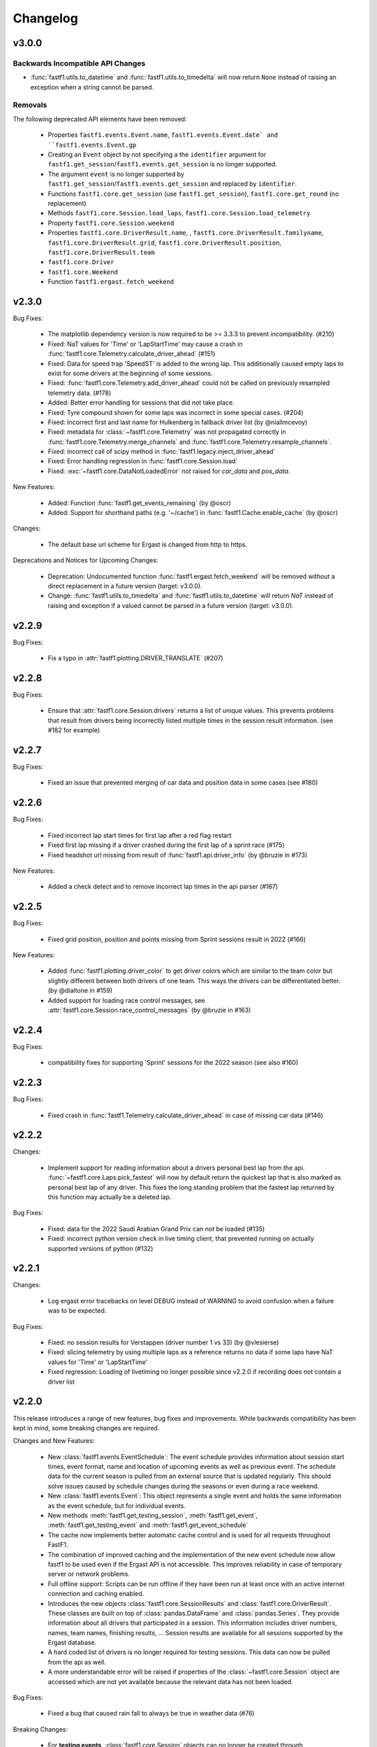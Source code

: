 =========
Changelog
=========


v3.0.0
======


Backwards Incompatible API Changes
----------------------------------

- :func:`fastf1.utils.to_datetime` and :func:`fastf1.utils.to_timedelta` will
  now return ``None`` instead of raising an exception when a string cannot
  be parsed.


Removals
--------

The following deprecated API elements have been removed:

  - Properties ``fastf1.events.Event.name``, ``fastf1.events.Event.date` and
    ``fastf1.events.Event.gp``

  - Creating an ``Event`` object by not specifying a the ``identifier`` argument
    for ``fastf1.get_session``/``fastf1.events.get_session`` is no longer
    supported.

  - The argument ``event`` is no longer supported by
    ``fastf1.get_session``/``fastf1.events.get_session`` and replaced by
    ``identifier``.

  - Functions ``fastf1.core.get_session`` (use ``fastf1.get_session``),
    ``fastf1.core.get_round`` (no replacement)

  - Methods ``fastf1.core.Session.load_laps``,
    ``fastf1.core.Session.load_telemetry``

  - Property ``fastf1.core.Session.weekend``

  - Properties ``fastf1.core.DriverResult.name``,  ,
    ``fastf1.core.DriverResult.familyname``,
    ``fastf1.core.DriverResult.grid``,
    ``fastf1.core.DriverResult.position``,
    ``fastf1.core.DriverResult.team``

  - ``fastf1.core.Driver``

  - ``fastf1.core.Weekend``

  - Function ``fastf1.ergast.fetch_weekend``


v2.3.0
======

Bug Fixes:

  - The matplotlib dependency version is now required to be >= 3.3.3 to prevent
    incompatibility. (#210)

  - Fixed: NaT values for 'Time' or 'LapStartTime' may cause a crash
    in :func:`fastf1.core.Telemetry.calculate_driver_ahead` (#151)

  - Fixed: Data for speed trap 'SpeedST' is added to the wrong lap.
    This additionally caused empty laps to exist for some drivers at the
    beginning of some sessions.

  - Fixed: :func:`fastf1.core.Telemetry.add_driver_ahead` could not
    be called on previously resampled telemetry data. (#178)

  - Added: Better error handling for sessions that did not take place.

  - Fixed: Tyre compound shown for some laps was incorrect in some special
    cases. (#204)

  - Fixed: Incorrect first and last name for Hulkenberg in fallback driver list
    (by @niallmcevoy)

  - Fixed: metadata for :class:`~fastf1.core.Telemetry` was not propagated
    correctly in :func:`fastf1.core.Telemetry.merge_channels` and
    :func:`fastf1.core.Telemetry.resample_channels`.

  - Fixed: incorrect call of scipy method in
    :func:`fastf1.legacy.inject_driver_ahead`

  - Fixed: Error handling regression in :func:`fastf1.core.Session.load`

  - Fixed: :exc:`~fastf1.core.DataNotLoadedError` not raised for `car_data` and
    `pos_data`.


New Features:

  - Added: Function :func:`fastf1.get_events_remaining` (by @oscr)

  - Added: Support for shorthand paths (e.g. '~/cache') in
    :func:`fastf1.Cache.enable_cache` (by @oscr)


Changes:

  - The default base url scheme for Ergast is changed from http to https.


Deprecations and Notices for Upcoming Changes:

  - Deprecation: Undocumented function :func:`fastf1.ergast.fetch_weekend`
    will be removed without a direct replacement in a future version
    (target: v3.0.0).

  - Change: :func:`fastf1.utils.to_timedelta` and
    :func:`fastf1.utils.to_datetime` will return `NaT` instead of raising and
    exception if a valued cannot be parsed in a future version
    (target: v3.0.0).


v2.2.9
======

Bug Fixes:

    - Fix a typo in :attr:`fastf1.plotting.DRIVER_TRANSLATE` (#207)


v2.2.8
======

Bug Fixes:

  - Ensure that :attr:`fastf1.core.Session.drivers` returns a list of
    unique values. This prevents problems that result from drivers being
    incorrectly listed multiple times in the session result information.
    (see #182 for example)


v2.2.7
======

Bug Fixes:

    - Fixed an issue that prevented merging of car data and position data
      in some cases (see #180)


v2.2.6
======

Bug Fixes:

  - Fixed incorrect lap start times for first lap after a red flag restart

  - Fixed first lap missing if a driver crashed during the first lap of a
    sprint race (#175)

  - Fixed headshot url missing from result of :func:`fastf1.api.driver_info`
    (by @bruzie in #173)

New Features:

  - Added a check detect and to remove incorrect lap times in the api parser
    (#167)


v2.2.5
======

Bug Fixes:

  - Fixed grid position, position and points missing from Sprint sessions
    result in 2022 (#166)


New Features:

  - Added :func:`fastf1.plotting.driver_color` to get driver colors which are
    similar to the team color but slightly different between both drivers of
    one team. This ways the drivers can be differentiated better.
    (by @dialtone in #159)

  - Added support for loading race control messages, see
    :attr:`fastf1.core.Session.race_control_messages`
    (by @bruzie in #163)


v2.2.4
======

Bug Fixes:

  - compatibility fixes for supporting 'Sprint' sessions for the 2022 season
    (see also #160)


v2.2.3
======

Bug Fixes:

  - Fixed crash in :func:`fastf1.Telemetry.calculate_driver_ahead` in case
    of missing car data (#146)


v2.2.2
======

Changes:

  - Implement support for reading information about a drivers personal best
    lap from the api. :func:`~fastf1.core.Laps.pick_fastest` will now by
    default return the quickest lap that is also marked as personal best lap
    of any driver. This fixes the long standing problem that the fastest lap
    returned by this function may actually be a deleted lap.


Bug Fixes:

  - Fixed: data for the 2022 Saudi Arabian Grand Prix can not be loaded (#135)
  - Fixed: incorrect python version check in live timing client, that
    prevented running on actually supported versions of python (#132)



v2.2.1
======

Changes:

  - Log ergast error tracebacks on level DEBUG instead of WARNING to avoid
    confusion when a failure was to be expected.

Bug Fixes:

  - Fixed: no session results for Verstappen (driver number 1 vs 33)
    (by @vlesierse)
  - Fixed: slicing telemetry by using multiple laps as a reference returns no
    data if some laps have NaT values for 'Time' or 'LapStartTime'
  - Fixed regression: Loading of livetiming no longer possible since v2.2.0 if
    recording does not contain a driver list


v2.2.0
======

This release introduces a range of new features, bug fixes and improvements.
While backwards compatibility has been kept in mind, some breaking changes
are required.


Changes and New Features:

  - New :class:`fastf1.events.EventSchedule`: The event schedule provides
    information about session start times, event format, name and location of
    upcoming events as well as previous event. The schedule data for the
    current season is pulled from an external source that is updated regularly.
    This should solve issues caused by schedule changes during the seasons
    or even during a race weekend.

  - New :class:`fastf1.events.Event`: This object represents a single event
    and holds the same information as the event schedule, but for individual
    events.

  - New methods :meth:`fastf1.get_testing_session`,
    :meth:`fastf1.get_event`, :meth:`fastf1.get_testing_event` and
    :meth:`fastf1.get_event_schedule`

  - The cache now implements better automatic cache control and is used for
    all requests throughout FastF1.

  - The combination of improved caching and the implementation of the new
    event schedule now allow fastf1 to be used even if the Ergast API is not
    accessible. This improves reliability in case of temporary server or
    network problems.

  - Full offline support: Scripts can be run offline if they have been run
    at least once with an active internet connection and caching enabled.

  - Introduces the new objects :class:`fastf1.core.SessionResults` and
    :class:`fastf1.core.DriverResult`. These classes are built on top of
    :class:`pandas.DataFrame` and :class:`pandas.Series`. They provide
    information about all drivers that participated in a session.
    This information includes driver numbers, names, team names, finishing
    results, ...
    Session results are available for all sessions supported by the
    Ergast database.

  - A hard coded list of drivers is no longer required for testing sessions.
    This data can now be pulled from the api as well.

  - A more understandable error will be raised if properties of the
    :class:`~fastf1.core.Session` object are accessed which are not yet
    available because the relevant data has not been loaded.


Bug Fixes:

  - Fixed a bug that caused rain fall to always be true in weather data (#76)


Breaking Changes:

  - For **testing events**, :class:`fastf1.core.Session` objects can no longer be
    created through :func:`fastf1.get_session`. You need to use
    :func:`fastf1.get_testing_session` instead.

  - :attr:`fastf1.core.Session.date` is now a :class:`pandas.Timestamp`
    instead of a string.

  - The signature ``fastf1.core.Session.__init__(weekend, session_name)``
    has been changed to
    ``fastf1.core.Session.__init__(event, session_name)`` to adhere to
    new naming conventions. This is a breaking change if the arguments are
    given as keyword arguments.

  - :func:`fastf1.get_session` may return a different session now for some
    edge cases, if you load sessions by name instead of by round number.

  - The property :attr:`fastf1.core.Session.results` is now an instance of
    :class:`fastf1.core.SessionResults` instead of :class:`dict`. Most of the
    previously available data is accessible through the new data replacement
    object. Some special information like GPS coordinates and altitude are no
    longer available though. If you think that this data should still be
    provided by FastF1 in the future, please open an issue for that.

  - The datatype of the telemetry 'Brake' data channel is changed from
    ``int`` to ``bool``, as brake data was never actually more accurate
    than this. The representation as integer (percentage) values was
    misleading.


Deprecations:

  (Objects, methods and attributes deprecated in v2.2 will be removed
  in v2.3. Until then, accessing them will still work but a FutureWarning
  is shown, reminding you of the deprecation.)
  **Removal has been delayed for user convenience and because
  there exist no problems currently which make a removal immediately necessary.
  The new removal target is v3.0.0**


  - :class:`fastf1.core.Weekend` has been replaced with
    :class:`fastf1.events.Event`. All previously available methods and
    properties are implemented by the replacement object, although they have
    been partially deprecated.

  - The attributes ``name``, ``date`` and ``gp`` of
    :class:`fastf1.core.Weekend` have been deprecated.
    The replacement object :class:`fastf1.events.Event` subclasses
    :class:`pandas.Series`. The standard ways for accessing pandas Series'
    values should be used. The attributes have been additionally renamed in
    their Series representation.
    For example:

      - ``Weekend.name`` --> ``Event.EventName`` or ``Event['EventName']``
      - ``Weekend.date`` --> ``Event.EventDate`` or ``Event['EventDate']``
      - ``Weekend.gp`` --> ``Event.RoundNumber`` or ``Event['RoundNumber']``

  - The attribute :attr:`fastf1.core.Session.weekend` has been replaced by
    :attr:`fastf1.core.Session.event` to adhere to new naming conventions.

  - The function :func:`fastf1.core.get_round` has been deprecated and will be
    removed without replacement in v2.3. Use :func:`fastf1.get_event`
    instead and and get the round number from the returned event object.

  - :func:`fastf1.core.Session.load_laps` has been deprecated. Use
    :func:`fastf1.core.Session.load` instead, which offers more flexibility
    for deciding which data should be loaded. The new method will no longer
    return a :class:`~fastf1.core.Laps` object! You should access the
    :class:`~fastf1.core.Laps` object through
    :attr:`fastf1.core.Session.laps`

  - :class:`fastf1.core.Driver` has been replace with
    :class:`fastf1.core.DriverResult` which has a different signature.

  - The attributes ``grid``, ``position``, ``name``, ``familyname`` and
    ``team`` of :class:`fastf1.core.Driver` have been deprecated.
    The replacement object :class:`fastf1.core.DriverResult` subclasses
    :class:`pandas.Series`. The standard ways for accessing pandas Series'
    values should be used. The attributes have been additionally renamed in
    their Series representation.
    For example:

      - ``Driver.name`` --> ``DriverResult.FirstName`` or
        ``DriverResult['FirstName']``
      - ``Driver.familyname`` --> ``DriverResult.LastName`` or
        ``DriverResult['LastName']``
      - ``Driver.team`` --> ``DriverResult.TeamName`` or
        ``DriverResult['TeamName']``
      - ``Driver.grid`` --> ``DriverResult.GridPosition`` or
        ``DriverResult['GridPosition']``
      - ``Driver.position`` --> ``DriverResult.Position`` or
        ``DriverResult['Position']``



v2.1.13 More Bug Fixes
======================

- fixed issue #74: don't assume that a further session status change
  (e.g. ended, finalized) exists after the last lap
- improved error handling if there exists no usable lap data for any
  driver (#73, e.g. Imola 2021 FP1)
- :func:`fastf1.core.get_session` should not quietly return
  :class:`fastf1.core.Weekend` instead of :class:`fastf1.core.Session`
  if an invalid event name is given.


v2.1.12 Fixes and Patches
=========================

- fix: crash in lap data parser if a driver did not do any proper laps in a
  session
- fix: crash in :func:`fastf1.core.Telemetry.calculate_driver_ahead` if a
  driver did not participate in the session (by @bambz96)
- enable automatic cache expiration for requests-cache (#57)
- fix: requests cache not cleared if `force_renew=True` is used with
  :func:`fastf1.api.Cache.enable_cache`


v2.1.11 Fixes and Patches
=========================

- Fix: last inlap missing from ``Laps``
- Add schedule patch for Sprint Race Weekend at Brazil GP


v2.1.10 Ergast compatibility
============================

- introduce a custom user agent to identify FastF1 when requesting data from the Ergast API


v2.1.9 General maintenance
==========================

- switch renamed dependency 'fuzzywuzzy' to new name 'thefuzz'
- add support for getting team colors from incomplete or partial team
  names or from team names containing typos or extra words
- make fuzzy string matching for event names case-insensitive
- set missing lap start times to pit out time where possible (fixes issue #29),
- add new api function :func:`fastf1.api.driver_info`
- support incomplete laps (not timed) caused by drivers crashing/retiring
  during a lap: infer as much information as possible so that telemetry
  can be accessed easily (fixes issues #36 and #41)


v2.1.8 Add temporary support for sprint qualifying
==================================================

- This release adds a temporary patch to support weekends with sprint
  sprint qualifying and their changed order of sessions.
  To get data for sprint qualifying, you can use the ``fastf1.get_session``
  function with the argument ``event='SQ'``.
  Also remember that FP2 is on a Saturday on these weekends. FP3 does
  not exist.


v2.1.7 Various bug fixes
========================

- fix crash when loading cached data after dependencies have been updated
- specify minimum versions for pandas and numpy
- fix incorrect Alpine team name
- fix future warnings and deprecation warnings caused by Pandas 1.3.0


v2.1.6 Added weather data, general improvements and bug fixes
=============================================================

- Add weather data (#26)
  See: :meth:`.core.Lap.get_weather_data`, :meth:`.core.Laps.get_weather_data`,
  :attr:`.core.Session.weather_data`
- Fix: error when calling :meth:`.core.Laps.get_pos_data` (#22)
- Fix: error when calling `get_telemetry` on the first lap (or a set of laps
  containing the first lap)
- Make the live timing client exit more cleanly


v2.1.5 Improved robustness and minor fixes
==========================================

- Make the data parsing in :class:`fastf1.livetiming.data.LiveTimingData` more
  robust and tolerant against unexpected data.

- some more small improvements regarding logging and other stuff


v2.1.4 Bug fixes and various minor improvements
===============================================

- Fix a bug introduced in v2.1.3 which prevented the loading of
  any data from the api

- Make the api parser more robust and tolerant against invalid data

- various small improvements


v2.1.3 Improved error handling
==============================

Added error handling for partially invalid data when loading car data
and position data.


v2.1.2 Hotfixes for loading live timing data
============================================

- Fix failure to load live timing data due to an error in the
  api cache function wrapper.

- Improve track status loading


v2.1.1 Add support for recording and using live timing data
===========================================================

- Possibly breaking changes:

  - :meth:`fastf1.Session.load_laps`: Data will now be loaded without
    telemetry by default, i.e. only timing data is loaded.
    Telemetry data is usually not available anyways, therefore this prevents
    a confusing error.

- Changes:

  - Possibility to record live timing data
  - Possibility to use recorded live timing data as a data source


v2.1: Refactoring, accuracy improvements and a more accessible interface
==========================================================================

- Possibly breaking changes:

  - The 'Space' column has been renamed to 'Distance' as this makes more sense

  - :func:`fastf1.utils.delta_time` now returns two values; see explanation in the documentation

  - Lap telemetry is no longer precalculated and no longer saved in a separate column of the :class:`Laps` DataFrame.
    This telemetry is now a computed property of :class:`Laps` and :class:`Lap`

    - calculated property `.telemetry`: This contains position and car data merged into one instance of
      :class:`Telemetry` (instance of `DataFrame`). The data is comparable to the previous 'telemetry' column.
      This data is intended for easy plotting. It should not be used for any further calculations as it
      contains interpolated values.

      .. code-block::

        laps = session.load_laps()
        fastest = laps.pick_fastest()

        tel = fastest['telemetry']  # will now fail as telemetry is no longer saved in DataFrame/Series
        tel = fastest.telemetry  # will (still) work as this now accesses the computed property

    - function `get_car_data`, `get_pos_data`: These functions are available for :class:`Lap` and :class:`Laps`.
      They return the telemetry data as received from the api with minimal postprocessing and crucially
      unmerged and without any interpolated values. This data should be used if you intend to do any further
      calculations with it.

      Also read the new documentation section about doing accurate calculations: :doc:`howto_accurate_calculations`

  - Patches and color scheme changes which were automatically applied when importing :mod:`fastf1.plotting`
    now need to be enabled explicitly. This is done by calling :func:`fasf1.plotting.setup_mpl`.
    This function offers configuration through keyword arguments. The defaults are equal to what was done
    automatically before.
    It is highly recommended that you call this function to set up your matplotlib plotting environment.

  - The formatting of timedelta values in matplotlib plots is now handled by an external module called 'Timple'.
    As part of this change, the function :func:`fastf1.plotting.laptime_axis` has been removed. Timedelta data
    is now detected automatically if matplotlib timedelta support is enabled through :func:`fastf1.plotting.setup_mpl`.
    This will hopefully make the plotting of timedelta values considerably more reliable.

  - The computed telemetry channels 'Distance' (before: 'Space'), 'DriverAhead' and 'DistanceToDriverAhead' are no
    longer added to the telemetry data by default. This is done for speed and accuracy reasons. These channels can now
    be added by calling the appropriate :meth:`Telemetry.add_*` methods of the new :class:`fastf1.core.Telemetry` class.

  - The cache has been completely rewritten. It is now fully supported again and can detect version updates which
    require updating the cached data.
    Enabling the cache is now done using :func:`fastf1.api.Cache.enable_cache`



- Changes:
  - Accuracy improvement: Changes to some parts of the general flow of processing data to reduce calculation errors

  - Accuracy improvement: slightly better determination of the time at which a lap starts

  - Speed improvement: Faster parsing of API data

  - Added track status information to laps data

  - Added lap accuracy validation as a boolean 'IsAccurate' value for each lap. This is set based on track status,
    availability of some required lap data, pit stops

  - Added 'Source' to telemetry data to indicate whether a value is original ('car' or 'pos' depending on source)
    or interpolated

  - Added the class :class:`fastf1.core.Lap` which subclasses :class:`pd.Series`. :class:`Lap` is now the result of
    slicing :class:`fastf1.core.Laps`.

  - Added additional `pick_*()` functions to :class:`fastf1.core.Laps`

  - Added :class:`fastf1.core.Telemetry` which subclasses :class:`pd.DataFrame`. This class offers various methods
    for working with the telemetry data and should make it easier to work with the data. Previously inaccessible
    functionality is now accessible in a more DataFrame-like style.

  - Added various slicing capabilities for :class:`fastf1.core.Telemetry`

  - Telemetry data can be sliced at any point and calculated telemetry channels (Distance, Driver Ahead, ...)
    can be added to this slice specifically.

    Example usages:

      - 'Distance' can be calculated continuously over multiple laps (starts at zero on the first lap
        and increases all the time).

      - 'DriverAhead' can now be calculated for small telemetry slices more efficiently

  - DistanceToDriverAhead is reimplemented and returns a considerably smoother result now. This is at the cost of
    increasing integration error when used over longer periods of time (i.e. over multiple laps). To work around this,
    it should be applied to laps individually. Additionally, the old implementation is still available in
    :mod:`fastf1.legacy`.

  - Add a SignalR client for receiving and saving live timing and telemetry data during a session.


- Fixed:
  - fix: SessionNotAvailableError is now raised as Exception instead of BaseException

  - fix a crash when there is no valid car telemetry data at all (2019, Australia, FP3)

  - fix a crash caused by the resampling progressbar when there are very few laps in a session (2019, Azerbaijan, FP1)

  - fix a crash in _inject_position when some telemetry data is missing (2019, Silverstone, FP1)

  - fix a crash when data for a session can be requested but the data does not contain any useful values at
    all (2020, Styria, 'FP3')


v2.0.2: API code overhaul
==========================
This version integrates a major overhaul of the api code (:mod:`fastf1.api`)

- Possibly breaking changes:

  - Renamed dataframe column 'LastLapTime' to 'LapTime' for the dataframe returned by :func:`api.timing_data`
    First, this makes more sense.
    Second, this column is currently already renamed to 'LapTime' later and already accessible under this name
    in the dataframe returned by :func:`core.Session.load_laps`. Therefore the renaming makes the column name
    be consistend between api and core.

    (This also applies to the dictionary returned by the private function :func:`api._laps_data_driver`),

  - Data types in dataframes may have changed

  - Some private functions (prefixed by '_') may have a different name, parameters and return value now

- Changes:
  - rewrote large parts of :mod:`fastf1.api` with a somewhat cleaner implementation

    - more stability

    - better/more correct PitIn/PitOut and general lap data in some sessions (was missing last lap sometimes but had
      a first lap that didn't actually exist

    - api.timing_data and thereby also session.load_laps will raise api.SessionNotAvailableError
      if the api request returned no data. This usually happens if the session never took place because it was cancelled.

    - Attempted to fix a bug where timing data from two sources can not be merged. This is caused by the received API
      data going backwards in time by one lap. This causes data to be added to the wrong lap.
      This problem was the reason for having patch files for some drivers/sessions. The patch files have now been
      removed as they are no longer necessary.

    - improved documentation a bit

  - light cleanup and light documentation improvements of :mod:`fastf1.core`

  - supressed python-levenshtein warning; it is really not necessary to have it installed for this module

  - changed logging format for hopefully better readability

  - tried to fix lap time axis again; hopefully this time I got it right



v2.0.1: Integration of a newer version of Ax6's old repository
==============================================================
This integrates a more recent version of the old repository.
See Issue #1

- Possibly breaking changes
  - :mod:`fastf1.plotting`: access to team colors changed

    use new function :func:`fastf1.plotting.team_color`

  - :mod:`fastf1.core.Laps`: :func:`pick_driver_number` and :func:`pick_driver_numbers` have been removed.

    :func:`fastf1.core.Laps.pick_driver` and :func:`fastf1.core.Laps.pick_drivers` do now accept driver numbers a drivers'
    three letter identifiers. Number and letter identifiers can be mixed in a single function call.

- Changes:

  - An error that previously resulted in the loading of laps failing completely is now handled slightly better.
    Data loading will now only fail for a driver which is actually concerned by this error and not for all drivers.

    See: https://github.com/theOehrly/Fast-F1/issues/1#issuecomment-670712178
    This still needs to be fixed properly at some point.

  - Fix crash if cache dir does not exist

  - Some under the hood cleanups and improvements

  - Somewhat improved documentation

- New:

  - :func:`fastf1.utils.delta_time` for comparing lost/gained time between two drivers

  - manual patch file for Bottas in testing

v2.0.0: first release of this fork
==================================
- Changes:

  - fixed a bug where pandas.DataFrame functionality did not properly work with
    the `Laps class`

  - additional fixes for some minor bugs in `core.get_session`

- New:

  - `track`: module for track and track position related stuff

  - `experimental.syncsolver`: an attempt at better data synchronization



v1.5.1: last release by Ax6
=============================